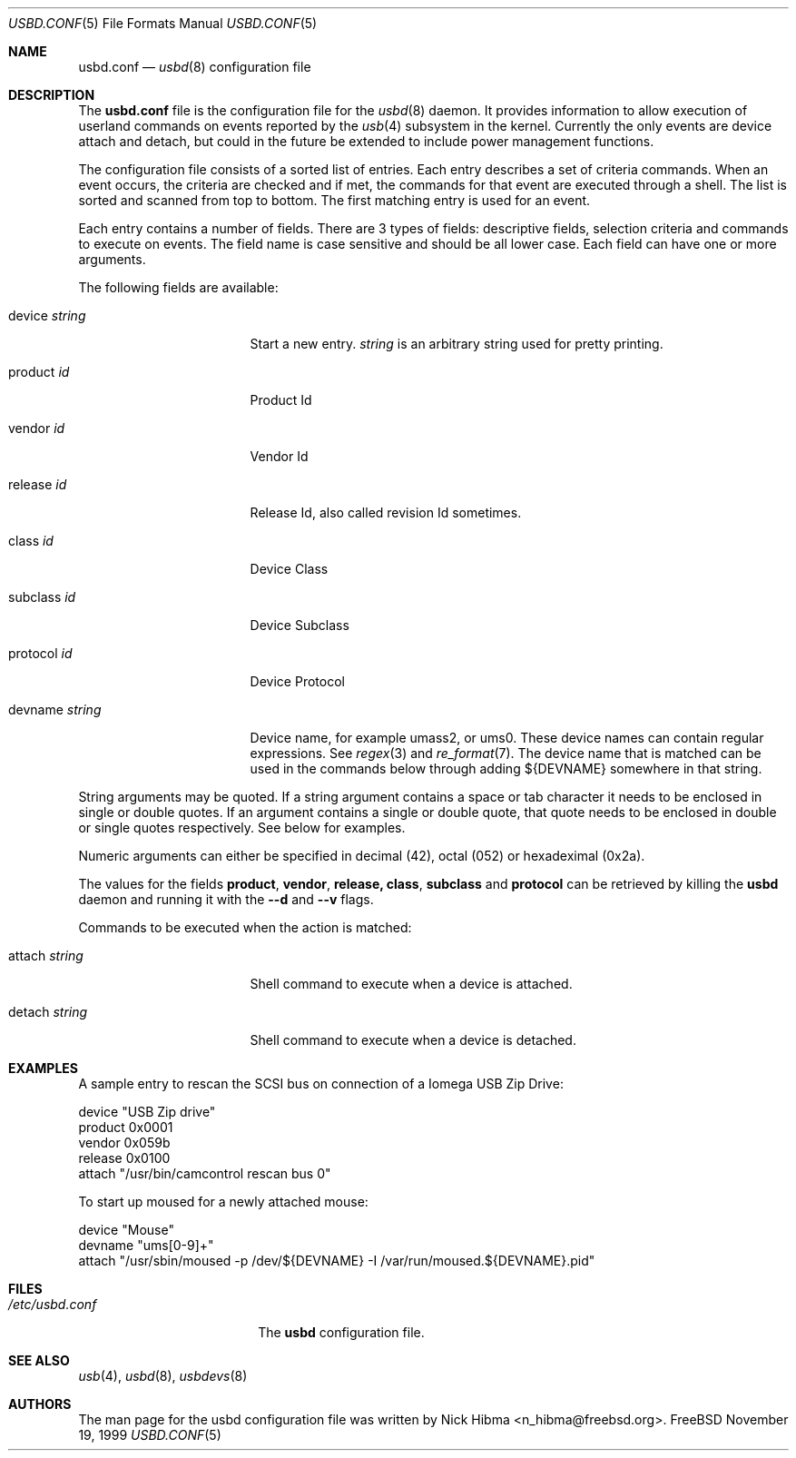 .\"
.\" Copyright (c) 1999 Nick Hibma.  All rights reserved.
.\"
.\" Redistribution and use in source and binary forms, with or without
.\" modification, are permitted provided that the following conditions
.\" are met:
.\" 1. Redistributions of source code must retain the above copyright
.\"    notice, this list of conditions and the following disclaimer.
.\" 2. Redistributions in binary form must reproduce the above copyright
.\"    notice, this list of conditions and the following disclaimer in the
.\"    documentation and/or other materials provided with the distribution.
.\" 3. The name of the author may not be used to endorse or promote products
.\"    derived from this software without specific prior written permission.
.\"
.\" THIS SOFTWARE IS PROVIDED BY THE AUTHOR ``AS IS'' AND ANY EXPRESS OR
.\" IMPLIED WARRANTIES, INCLUDING, BUT NOT LIMITED TO, THE IMPLIED WARRANTIES
.\" OF MERCHANTABILITY AND FITNESS FOR A PARTICULAR PURPOSE ARE DISCLAIMED.
.\" IN NO EVENT SHALL THE AUTHOR BE LIABLE FOR ANY DIRECT, INDIRECT,
.\" INCIDENTAL, SPECIAL, EXEMPLARY, OR CONSEQUENTIAL DAMAGES (INCLUDING, BUT
.\" NOT LIMITED TO, PROCUREMENT OF SUBSTITUTE GOODS OR SERVICES; LOSS OF USE,
.\" DATA, OR PROFITS; OR BUSINESS INTERRUPTION) HOWEVER CAUSED AND ON ANY
.\" THEORY OF LIABILITY, WHETHER IN CONTRACT, STRICT LIABILITY, OR TORT
.\" (INCLUDING NEGLIGENCE OR OTHERWISE) ARISING IN ANY WAY OUT OF THE USE OF
.\" THIS SOFTWARE, EVEN IF ADVISED OF THE POSSIBILITY OF SUCH DAMAGE.
.\"
.\" $FreeBSD$
.\"
.\" Many parts of this manual have been snarfed from the pccard.conf (5) man
.\" page, copyright by Andrew McRae.
.\"
.Dd November 19, 1999
.Dt USBD.CONF 5
.Os FreeBSD
.Sh NAME
.Nm usbd.conf
.Nd
.Xr usbd 8
configuration file
.Sh DESCRIPTION
The
.Nm
file is the configuration file for the
.Xr usbd 8
daemon. It provides information to allow execution of userland commands
on events reported by the
.Xr usb 4
subsystem in the kernel. Currently the only events are device attach and
detach, but could in the future be extended to include power management
functions.
.Pp
The configuration file consists of a sorted list of entries. Each entry
describes a set of criteria commands. When an event occurs, the criteria
are checked and if met, the commands for that event are executed through
a shell. The list is sorted and scanned from top to bottom. The first
matching entry is used for an event.
.Pp
Each entry contains a number of fields. There are 3 types of fields:
descriptive fields, selection criteria and commands to execute on
events. The field name is case sensitive and should be all lower case.
Each field can have one or more arguments.
.Pp
The following fields are available:
.Bl -tag -width devicename\ <Id>
.It device Ar string
Start a new entry.
.Ar string
is an arbitrary string used for pretty printing.
.It product Ar id
Product Id
.It vendor Ar id
Vendor Id
.It release Ar id
Release Id, also called revision Id sometimes.
.It class Ar id
Device Class
.It subclass Ar id
Device Subclass
.It protocol Ar id
Device Protocol
.It devname Ar string
Device name, for example umass2, or ums0. These device names can contain
regular expressions. See
.Xr regex 3
and
.Xr re_format 7 .
The device name that is matched can be used in the commands below
through adding ${DEVNAME} somewhere in that string.
.El
.Pp
String arguments may be quoted. If a string argument contains a space or
tab character it needs to be enclosed in single or double quotes. If an
argument contains a single or double quote, that quote needs to be
enclosed in double or single quotes respectively. See below for
examples.
.Pp
Numeric arguments can either be specified in decimal (42), octal (052) or
hexadeximal (0x2a).
.Pp
The values for the fields
.Li product , vendor , release, class , subclass
and
.Li protocol
can be retrieved by killing the
.Nm usbd
daemon and running it with the
.Fl -d
and
.Fl -v
flags.
.Pp
Commands to be executed when the action is matched:
.Bl -tag -width devicename\ <Id>
.It attach Ar string
Shell command to execute when a device is attached.
.It detach Ar string
Shell command to execute when a device is detached.
.Sh EXAMPLES
A sample entry to rescan the SCSI bus on connection of a
.Tn "Iomega USB Zip Drive" :
.Bd -literal
   device "USB Zip drive"
      product 0x0001
      vendor  0x059b
      release 0x0100
      attach "/usr/bin/camcontrol rescan bus 0"
.Ed
.Pp
To start up moused for a newly attached mouse:
.Bd -literal
   device "Mouse"
      devname "ums[0-9]+"
      attach "/usr/sbin/moused -p /dev/${DEVNAME} -I /var/run/moused.${DEVNAME}.pid"
.El
.Sh FILES
.Bl -tag -width /etc/pccard.conf -compact
.It Pa /etc/usbd.conf
The
.Nm usbd
configuration file.
.El
.Sh SEE ALSO
.Xr usb 4 ,
.Xr usbd 8 ,
.Xr usbdevs 8
.Sh AUTHORS
The man page for the usbd configuration file was written by
.An Nick Hibma Aq n_hibma@freebsd.org .
